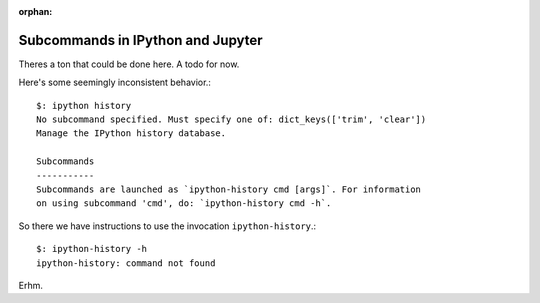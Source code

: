 :orphan:

==================================
Subcommands in IPython and Jupyter
==================================
.. module:: subcommands
   :synopsis: The variety of subcommands that can be given to ipython

.. highlight:: console

Theres a ton that could be done here. A todo for now.

Here's some seemingly inconsistent behavior.::

   $: ipython history
   No subcommand specified. Must specify one of: dict_keys(['trim', 'clear'])
   Manage the IPython history database.                              

   Subcommands
   -----------        
   Subcommands are launched as `ipython-history cmd [args]`. For information 
   on using subcommand 'cmd', do: `ipython-history cmd -h`.

.. how does this directive work again?

.. option::

   trim
       Trim the IPython history database to the last 1000 entries.
   clear
       Clear the IPython history database, deleting all entries.

So there we have instructions to use the invocation ``ipython-history``.::

   $: ipython-history -h
   ipython-history: command not found

Erhm.
